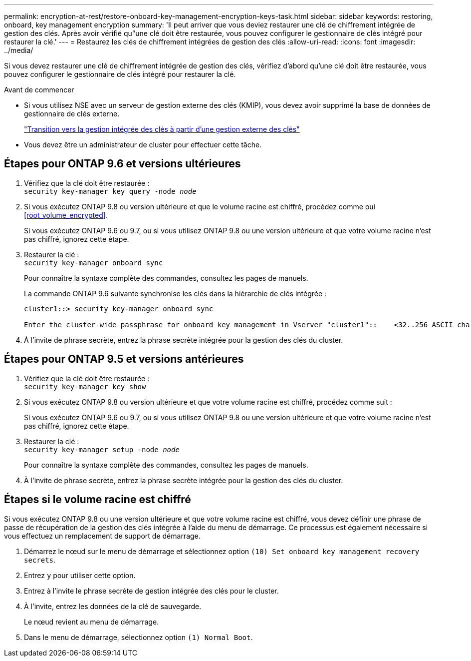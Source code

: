 ---
permalink: encryption-at-rest/restore-onboard-key-management-encryption-keys-task.html 
sidebar: sidebar 
keywords: restoring, onboard, key management encryption 
summary: 'Il peut arriver que vous deviez restaurer une clé de chiffrement intégrée de gestion des clés. Après avoir vérifié qu"une clé doit être restaurée, vous pouvez configurer le gestionnaire de clés intégré pour restaurer la clé.' 
---
= Restaurez les clés de chiffrement intégrées de gestion des clés
:allow-uri-read: 
:icons: font
:imagesdir: ../media/


[role="lead"]
Si vous devez restaurer une clé de chiffrement intégrée de gestion des clés, vérifiez d'abord qu'une clé doit être restaurée, vous pouvez configurer le gestionnaire de clés intégré pour restaurer la clé.

.Avant de commencer
* Si vous utilisez NSE avec un serveur de gestion externe des clés (KMIP), vous devez avoir supprimé la base de données de gestionnaire de clés externe.
+
link:delete-key-management-database-task.html["Transition vers la gestion intégrée des clés à partir d'une gestion externe des clés"]

* Vous devez être un administrateur de cluster pour effectuer cette tâche.




== Étapes pour ONTAP 9.6 et versions ultérieures

. Vérifiez que la clé doit être restaurée : +
`security key-manager key query -node _node_`
. Si vous exécutez ONTAP 9.8 ou version ultérieure et que le volume racine est chiffré, procédez comme oui <<root_volume_encrypted>>.
+
Si vous exécutez ONTAP 9.6 ou 9.7, ou si vous utilisez ONTAP 9.8 ou une version ultérieure et que votre volume racine n'est pas chiffré, ignorez cette étape.

. Restaurer la clé : +
`security key-manager onboard sync`
+
Pour connaître la syntaxe complète des commandes, consultez les pages de manuels.

+
La commande ONTAP 9.6 suivante synchronise les clés dans la hiérarchie de clés intégrée :

+
[listing]
----
cluster1::> security key-manager onboard sync

Enter the cluster-wide passphrase for onboard key management in Vserver "cluster1"::    <32..256 ASCII characters long text>
----
. À l'invite de phrase secrète, entrez la phrase secrète intégrée pour la gestion des clés du cluster.




== Étapes pour ONTAP 9.5 et versions antérieures

. Vérifiez que la clé doit être restaurée : +
`security key-manager key show`
. Si vous exécutez ONTAP 9.8 ou version ultérieure et que votre volume racine est chiffré, procédez comme suit :
+
Si vous exécutez ONTAP 9.6 ou 9.7, ou si vous utilisez ONTAP 9.8 ou une version ultérieure et que votre volume racine n'est pas chiffré, ignorez cette étape.

. Restaurer la clé : +
`security key-manager setup -node _node_`
+
Pour connaître la syntaxe complète des commandes, consultez les pages de manuels.

. À l'invite de phrase secrète, entrez la phrase secrète intégrée pour la gestion des clés du cluster.




== Étapes si le volume racine est chiffré

Si vous exécutez ONTAP 9.8 ou une version ultérieure et que votre volume racine est chiffré, vous devez définir une phrase de passe de récupération de la gestion des clés intégrée à l'aide du menu de démarrage. Ce processus est également nécessaire si vous effectuez un remplacement de support de démarrage.

. Démarrez le nœud sur le menu de démarrage et sélectionnez option `(10) Set onboard key management recovery secrets`.
. Entrez `y` pour utiliser cette option.
. Entrez à l'invite le phrase secrète de gestion intégrée des clés pour le cluster.
. À l'invite, entrez les données de la clé de sauvegarde.
+
Le nœud revient au menu de démarrage.

. Dans le menu de démarrage, sélectionnez option `(1) Normal Boot`.

